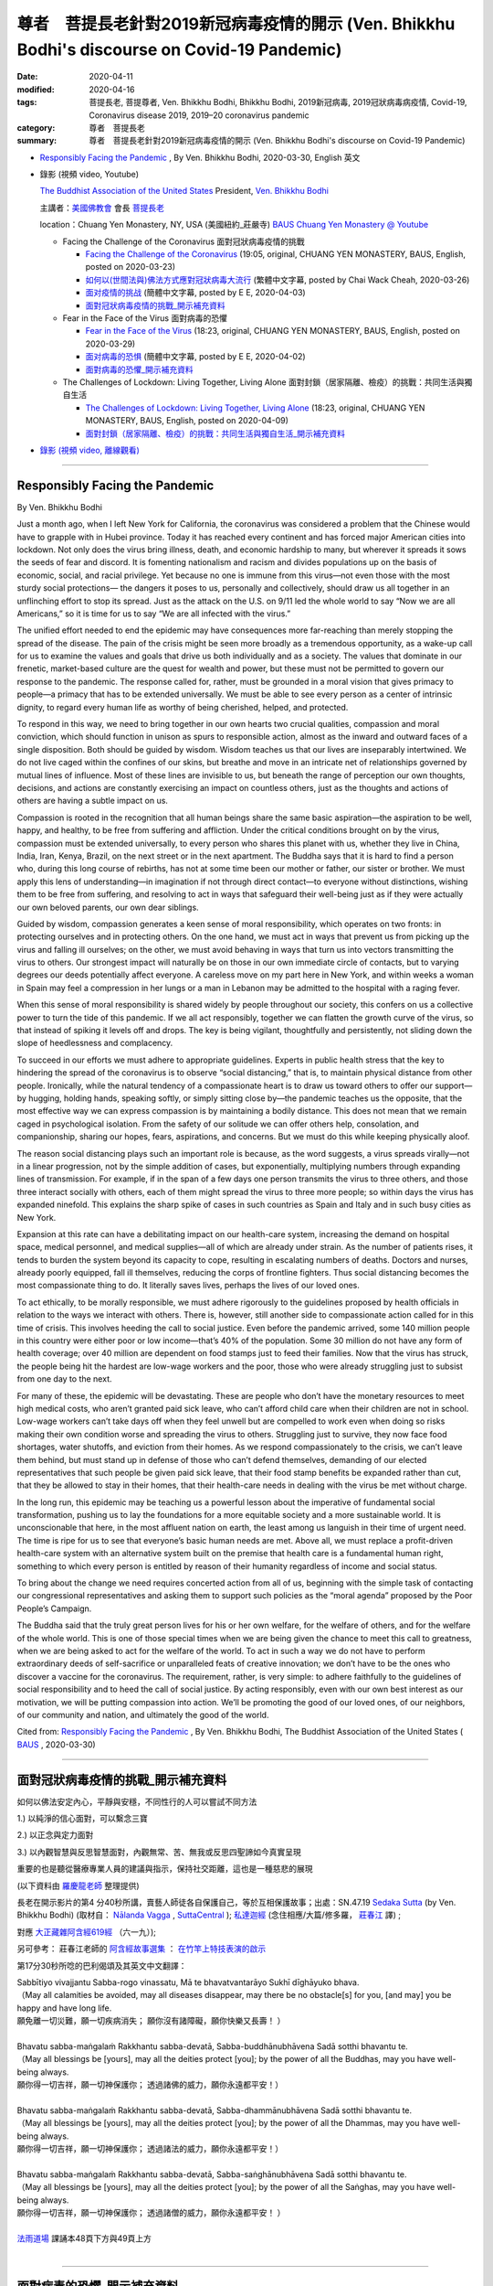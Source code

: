 尊者　菩提長老針對2019新冠病毒疫情的開示 (Ven. Bhikkhu Bodhi's discourse on Covid-19 Pandemic)
#################################################################################################

:date: 2020-04-11
:modified: 2020-04-16
:tags: 菩提長老, 菩提尊者, Ven. Bhikkhu Bodhi, Bhikkhu Bodhi, 2019新冠病毒, 2019冠狀病毒病疫情, Covid-19, Coronavirus disease 2019, 2019–20 coronavirus pandemic
:category: 尊者　菩提長老
:summary: 尊者　菩提長老針對2019新冠病毒疫情的開示 (Ven. Bhikkhu Bodhi's discourse on Covid-19 Pandemic)


- `Responsibly Facing the Pandemic`_ , By Ven. Bhikkhu Bodhi, 2020-03-30, English 英文

- 錄影 (視頻 video, Youtube)

  `The Buddhist Association of the United States <https://www.baus.org/en/>`__  President,  `Ven. Bhikkhu Bodhi <https://www.baus.org/en/teaching/bhikkhu-bodhi/>`__
  
  主講者：`美國佛教會 <https://www.baus.org/tc/>`__ 會長 `菩提長老 <https://www.baus.org/tc/%e5%bc%98%e6%b3%95%e6%95%99%e5%8c%96/%e8%8f%a9%e6%8f%90%e6%af%94%e4%b8%98%e5%b0%88%e8%bc%af>`__
  
  location：Chuang Yen Monastery, NY, USA (美國紐約_莊嚴寺)  `BAUS Chuang Yen Monastery @ Youtube <https://www.youtube.com/channel/UC6hv_oxteMQcErpybAb73Lg>`__
  
  * Facing the Challenge of the Coronavirus 面對冠狀病毒疫情的挑戰

    - `Facing the Challenge of the Coronavirus <https://youtu.be/fb--8cQovOc>`__ (19:05, original, CHUANG YEN MONASTERY, BAUS, English, posted on 2020-03-23)  

    - `如何以(世間法與)佛法方式應對冠狀病毒大流行 <https://www.youtube.com/watch?v=fSTj-WM7V8g>`_ (繁體中文字幕, posted by Chai Wack Cheah, 2020-03-26)

    - `面对疫情的挑战 <https://www.youtube.com/watch?v=UY9R_ogvohc>`__ (簡體中文字幕, posted by E E, 2020-04-03)

    - `面對冠狀病毒疫情的挑戰_開示補充資料`_

  * Fear in the Face of the Virus 面對病毒的恐懼

    - `Fear in the Face of the Virus <https://www.youtube.com/watch?v=OA92VI0oAlQ>`__ (18:23, original, CHUANG YEN MONASTERY, BAUS, English, posted on 2020-03-29)

    - `面对病毒的恐惧 <https://www.youtube.com/watch?v=Rh6N3mrhHic>`_ (簡體中文字幕, posted by E E, 2020-04-02)

    - `面對病毒的恐懼_開示補充資料`_

  * The Challenges of Lockdown: Living Together, Living Alone 面對封鎖（居家隔離、檢疫）的挑戰：共同生活與獨自生活

    - `The Challenges of Lockdown: Living Together, Living Alone <https://www.youtube.com/watch?v=Z1p6A_j0abU>`__ (18:23, original, CHUANG YEN MONASTERY, BAUS, English, posted on 2020-04-09)  

    - `面對封鎖（居家隔離、檢疫）的挑戰：共同生活與獨自生活_開示補充資料`_

- `錄影 (視頻 video, 離線觀看)`_

------

Responsibly Facing the Pandemic    
~~~~~~~~~~~~~~~~~~~~~~~~~~~~~~~~~

By Ven. Bhikkhu Bodhi

Just a month ago, when I left New York for California, the coronavirus was considered a problem that the Chinese would have to grapple with in Hubei province. Today it has reached every continent and has forced major American cities into lockdown. Not only does the virus bring illness, death, and economic hardship to many, but wherever it spreads it sows the seeds of fear and discord. It is fomenting nationalism and racism and divides populations up on the basis of economic, social, and racial privilege. Yet because no one is immune from this virus—not even those with the most sturdy social protections— the dangers it poses to us, personally and collectively, should draw us all together in an unflinching effort to stop its spread. Just as the attack on the U.S. on 9/11 led the whole world to say “Now we are all Americans,” so it is time for us to say “We are all infected with the virus.”

The unified effort needed to end the epidemic may have consequences more far-reaching than merely stopping the spread of the disease. The pain of the crisis might be seen more broadly as a tremendous opportunity, as a wake-up call for us to examine the values and goals that drive us both individually and as a society. The values that dominate in our frenetic, market-based culture are the quest for wealth and power, but these must not be permitted to govern our response to the pandemic. The response called for, rather, must be grounded in a moral vision that gives primacy to people—a primacy that has to be extended universally. We must be able to see every person as a center of intrinsic dignity, to regard every human life as worthy of being cherished, helped, and protected.

To respond in this way, we need to bring together in our own hearts two crucial qualities, compassion and moral conviction, which should function in unison as spurs to responsible action, almost as the inward and outward faces of a single disposition. Both should be guided by wisdom. Wisdom teaches us that our lives are inseparably intertwined. We do not live caged within the confines of our skins, but breathe and move in an intricate net of relationships governed by mutual lines of influence. Most of these lines are invisible to us, but beneath the range of perception our own thoughts, decisions, and actions are constantly exercising an impact on countless others, just as the thoughts and actions of others are having a subtle impact on us.

Compassion is rooted in the recognition that all human beings share the same basic aspiration—the aspiration to be well, happy, and healthy, to be free from suffering and affliction. Under the critical conditions brought on by the virus, compassion must be extended universally, to every person who shares this planet with us, whether they live in China, India, Iran, Kenya, Brazil, on the next street or in the next apartment. The Buddha says that it is hard to find a person who, during this long course of rebirths, has not at some time been our mother or father, our sister or brother. We must apply this lens of understanding—in imagination if not through direct contact—to everyone without distinctions, wishing them to be free from suffering, and resolving to act in ways that safeguard their well-being just as if they were actually our own beloved parents, our own dear siblings.

Guided by wisdom, compassion generates a keen sense of moral responsibility, which operates on two fronts: in protecting ourselves and in protecting others. On the one hand, we must act in ways that prevent us from picking up the virus and falling ill ourselves; on the other, we must avoid behaving in ways that turn us into vectors transmitting the virus to others. Our strongest impact will naturally be on those in our own immediate circle of contacts, but to varying degrees our deeds potentially affect everyone. A careless move on my part here in New York, and within weeks a woman in Spain may feel a compression in her lungs or a man in Lebanon may be admitted to the hospital with a raging fever.

When this sense of moral responsibility is shared widely by people throughout our society, this confers on us a collective power to turn the tide of this pandemic. If we all act responsibly, together we can flatten the growth curve of the virus, so that instead of spiking it levels off and drops. The key is being vigilant, thoughtfully and persistently, not sliding down the slope of heedlessness and complacency.

To succeed in our efforts we must adhere to appropriate guidelines. Experts in public health stress that the key to hindering the spread of the coronavirus is to observe “social distancing,” that is, to maintain physical distance from other people. Ironically, while the natural tendency of a compassionate heart is to draw us toward others to offer our support—by hugging, holding hands, speaking softly, or simply sitting close by—the pandemic teaches us the opposite, that the most effective way we can express compassion is by maintaining a bodily distance. This does not mean that we remain caged in psychological isolation. From the safety of our solitude we can offer others help, consolation, and companionship, sharing our hopes, fears, aspirations, and concerns. But we must do this while keeping physically aloof.

The reason social distancing plays such an important role is because, as the word suggests, a virus spreads virally—not in a linear progression, not by the simple addition of cases, but exponentially, multiplying numbers through expanding lines of transmission. For example, if in the span of a few days one person transmits the virus to three others, and those three interact socially with others, each of them might spread the virus to three more people; so within days the virus has expanded ninefold. This explains the sharp spike of cases in such countries as Spain and Italy and in such busy cities as New York.

Expansion at this rate can have a debilitating impact on our health-care system, increasing the demand on hospital space, medical personnel, and medical supplies—all of which are already under strain. As the number of patients rises, it tends to burden the system beyond its capacity to cope, resulting in escalating  numbers of deaths. Doctors and nurses, already poorly equipped, fall ill themselves, reducing the corps of frontline fighters. Thus social distancing becomes the most compassionate thing to do. It literally saves lives, perhaps the lives of our loved ones.

To act ethically, to be morally responsible, we must adhere rigorously to the guidelines proposed by health officials in relation to the ways we interact with others. There is, however, still another side to compassionate action called for in this time of crisis. This involves heeding the call to social justice. Even before the pandemic arrived, some 140 million people in this country were either poor or low income—that’s 40% of the population. Some 30 million do not have any form of health coverage; over 40 million are dependent on food stamps just to feed their families. Now that the virus has struck, the people being hit the hardest are low-wage workers and the poor, those who were already struggling just to subsist from one day to the next.

For many of these, the epidemic will be devastating. These are people who don’t have the monetary resources to meet high medical costs, who aren’t granted paid sick leave, who can’t afford child care when their children are not in school. Low-wage workers can’t take days off when they feel unwell but are compelled to work even when doing so risks making their own condition worse and spreading the virus to others. Struggling just to survive, they now face food shortages, water shutoffs, and eviction from their homes. As we respond compassionately to the crisis, we can’t leave them behind, but must stand up in defense of those who can’t defend themselves, demanding of our elected representatives that such people be given paid sick leave, that their food stamp benefits be expanded rather than cut, that they be allowed to stay in their homes, that their health-care needs in dealing with the virus be met without charge.

In the long run, this epidemic may be teaching us a powerful lesson about the imperative of fundamental social transformation, pushing us to lay the foundations for a more equitable society and a more sustainable world. It is unconscionable that here, in the most affluent nation on earth, the least among us languish in their time of urgent need. The time is ripe for us to see that everyone’s basic human needs are met. Above all, we must replace a profit-driven health-care system with an alternative system built on the premise that health care is a fundamental human right, something to which every person is entitled by reason of their humanity regardless of income and social status.

To bring about the change we need requires concerted action from all of us, beginning with the simple task of contacting our congressional representatives and asking them to support such policies as the “moral agenda” proposed by the Poor People’s Campaign.

The Buddha said that the truly great person lives for his or her own welfare, for the welfare of others, and for the welfare of the whole world. This is one of those special times when we are being given the chance to meet this call to greatness, when we are being asked to act for the welfare of the world. To act in such a way we do not have to perform extraordinary deeds of self-sacrifice or unparalleled feats of creative innovation; we don’t have to be the ones who discover a vaccine for the coronavirus. The requirement, rather, is very simple: to adhere faithfully to the guidelines of social responsibility and to heed the call of social justice. By acting responsibly, even with our own best interest as our motivation, we will be putting compassion into action. We’ll be promoting the good of our loved ones, of our neighbors, of our community and nation, and ultimately the good of the world.

Cited from: `Responsibly Facing the Pandemic <https://www.baus.org/en/activities/bhikkhu-bodhi/responsibly-facing-the-pandemic/>`__ , By Ven. Bhikkhu Bodhi, The Buddhist Association of the United States ( `BAUS <https://www.baus.org/en/>`__ , 2020-03-30)

------

面對冠狀病毒疫情的挑戰_開示補充資料 
~~~~~~~~~~~~~~~~~~~~~~~~~~~~~~~~~~~~


如何以佛法安定內心，平靜與安穩，不同性行的人可以嘗試不同方法

1.) 以純淨的信心面對，可以繫念三寶

2.) 以正念與定力面對

3.) 以內觀智慧與反思智慧面對，內觀無常、苦、無我或反思四聖諦如今真實呈現

重要的也是聽從醫療專業人員的建議與指示，保持社交距離，這也是一種慈悲的展現

(以下資料由 `羅慶龍老師 <http://www.dhammarain.org.tw/new/new.html#aacariya-luo-ch-l>`__ 整理提供)

長老在開示影片的第4 分40秒所講，賣藝人師徒各自保護自己，等於互相保護故事；出處：SN.47.19 `Sedaka Sutta <https://suttacentral.net/sn47.19/en/bodhi>`__ (by Ven. Bhikkhu Bodhi) (取材自： `Nālanda Vagga <https://suttacentral.net/sn47-nalandavagga>`_ , `SuttaCentral <https://suttacentral.net/>`__ ); `私達迦經 <http://agama.buddhason.org/SN/SN1416.htm>`_ (念住相應/大篇/修多羅， `莊春江 <http://agama.buddhason.org/>`__ 譯) ; 

對應 `大正藏雜阿含經619經 <http://cbetaonline.dila.edu.tw/zh/T0099_024>`__ （六一九）); 

另可參考： 莊春江老師的 `阿含經故事選集 <http://agama.buddhason.org/book/as/asi.htm>`__ ： `在竹竿上特技表演的啟示 <http://agama.buddhason.org/book/as/as042.htm>`__

第17分30秒所唸的巴利偈頌及其英文中文翻譯：

| Sabbītiyo vivajjantu Sabba-rogo vinassatu, Mā te bhavatvantarāyo Sukhī dīghāyuko bhava.
| （May all calamities be avoided, may all diseases disappear, may there be no obstacle[s] for you, [and may] you be happy and have long life.
| 願免離一切災難，願一切疾病消失； 願你沒有諸障礙，願你快樂又長壽！ ）
| 
| Bhavatu sabba-maṅgalaṁ Rakkhantu sabba-devatā, Sabba-buddhānubhāvena Sadā sotthi bhavantu te.
| （May all blessings be [yours], may all the deities protect [you]; by the power of all the Buddhas, may you have well-being always.
| 願你得一切吉祥，願一切神保護你； 透過諸佛的威力，願你永遠都平安！）
| 
| Bhavatu sabba-maṅgalaṁ Rakkhantu sabba-devatā, Sabba-dhammānubhāvena Sadā sotthi bhavantu te.
| （May all blessings be [yours], may all the deities protect [you]; by the power of all the Dhammas, may you have well-being always.
| 願你得一切吉祥，願一切神保護你； 透過諸法的威力，願你永遠都平安！）
| 
| Bhavatu sabba-maṅgalaṁ Rakkhantu sabba-devatā, Sabba-saṅghānubhāvena Sadā sotthi bhavantu te.
| （May all blessings be [yours], may all the deities protect [you]; by the power of all the Saṅghas, may you have well-being always.
| 願你得一切吉祥，願一切神保護你； 透過諸僧的威力，願你永遠都平安！ ）
| 
| `法雨道場 <http://www.dhammarain.org.tw/>`__ 課誦本48頁下方與49頁上方
| 

------

面對病毒的恐懼_開示補充資料
~~~~~~~~~~~~~~~~~~~~~~~~~~~~~

(以下資料由 `羅慶龍老師 <http://www.dhammarain.org.tw/new/new.html#aacariya-luo-ch-l>`__ 整理提供) 

此篇開示長老引用 SN.11.3 `Dhajagga Sutta <https://suttacentral.net/sn11.3/en/bodhi>`__ (by Ven. Bhikkhu Bodhi) (取材自： `Paṭhama Vagga <https://suttacentral.net/sn11-pathamavagga>`_ , `SuttaCentral <https://suttacentral.net/>`__ ); `旗幟頂端經 <http://agama.buddhason.org/SN/SN1416.htm>`_ (相應部11相應3經/(帝釋相應/有偈篇/祇夜) `莊春江 <http://agama.buddhason.org/>`__ 譯) ; 說明如何面對病毒的恐懼。

第17分20秒的巴利偈頌和第一篇一樣（法雨道場課誦本48頁下方與49頁上方）

------

面對封鎖（居家隔離、檢疫）的挑戰：共同生活與獨自生活_開示補充資料
~~~~~~~~~~~~~~~~~~~~~~~~~~~~~~~~~~~~~~~~~~~~~~~~~~~~~~~~~~~~~~~~~~~~

尚未有中文翻譯；可由影片下方的「齒輪形」設定符號，選擇英文字幕或機器翻譯的中文字幕）

開啟「自動翻譯_中文字幕」詳細步驟：

1.) 滑鼠點選"設定"位置

2.) 滑鼠點選"字幕"位置

3.) 滑鼠點選"自動產生"位置

4.) 滑鼠點選如圖之"自動翻譯"位置

5.) 滑鼠點選如圖之"中文(繁體)"位置 或"中文(簡體)"

6.) 完成。

(以下資料由 `羅慶龍老師 <http://www.dhammarain.org.tw/new/new.html#aacariya-luo-ch-l>`__ 整理提供) 

開示的第10分25秒，長老提到請求原諒：

| Okāsa, dvārattayena kataṁ sabbaṁ accayaṁ khamatha me, bhante.
| （ Please forgive me, Venerable Sir, for any offences I have committed by way of the three doors. 
| 尊者，請原諒我由 [ 身、語、意 ] 三門所作的一切過失。 ）
| （法雨道場課誦本55頁上方）
| 
| 註：更詳細的祈求寬恕請參看法雨道場課誦本52頁
| 
| Kāyena vācā-cittena Pamādena mayā kataṁ, Accayaṁ khama me Bhante Bhūri-pañña Tathāgata. 
| For any transgression I have committed through heedlessness, by way of body, speech or mind, please forgive me, Venerable Sir, Realised One, O greatly wise.
| 於身於口於意， 因我放逸所造， 請原諒我的錯， 尊者――廣慧如來。 
| 
| Kāyena vācā-cittena Pamādena mayā kataṁ, Accayaṁ khama me Dhamma Sandiṭṭhika, akālika. 
| For any transgression I have committed through heedlessness, by way of body, speech or mind, please forgive me, O Dhamma, which is self-evident, not delayed in time. 
| 於身於口於意， 因我放逸所造， 請原諒我的錯， 佛法――當下可見、無時的。 
| 
| Kāyena vācā-cittena Pamādena mayā kataṁ, Accayaṁ khama me Saṅgha Puññakkhetta anuttara. 
| For any transgression I have committed through heedlessness, by way of body, speech or mind, please forgive me, O Saṅgha, unsurpassed field of merit. 
| 於身於口於意， 因我放逸所造， 請原諒我的錯， 僧伽――無上的福田。 
| 

長老還提到:「Attadīpā viharatha attasaraṇā anaññasaraṇā, dhammadīpā dhammasaraṇā anaññasaraṇā.」

（你們要住於以自己為島，以自己為歸依，不以其他為歸依；以法為島，以法為歸依，不以其他為歸依。）（DN.16  Mahāparinibbāna Sutta (DN ii 72)，參考 `Mahā Vagga <https://suttacentral.net/dn-mahavagga>`_ , `SuttaCentral <https://suttacentral.net/>`__ ），（參考長部， `大般涅槃經 <http://myweb.ncku.edu.tw/~lsn46/tipitaka/sutta/diigha/dn16/dn16/>`__ ，節165 `paranum 165 <http://myweb.ncku.edu.tw/~lsn46/tipitaka/sutta/diigha/dn16/contrast-reading-chap2/>`__ ； `府城佛教網 <http://myweb.ncku.edu.tw/~lsn46/>`__ ）

即：修習四念處。（SN.47.9 Gilāna Sutta `Ill <https://suttacentral.net/sn47.9/en/bodhi>`__ (by Ven. Bhikkhu Bodhi) (取材自： `Ambapāli Vagga <https://suttacentral.net/sn47-ambapalivagga>`_ , `SuttaCentral <https://suttacentral.net/>`__ ); `病經 <http://agama.buddhason.org/SN/SN1406.htm>`_ (相應部47相應9經/病經(念住相應/大篇/修多羅) `莊春江 <http://agama.buddhason.org/>`__ 譯；詳參：長部， `大念處經 <http://myweb.ncku.edu.tw/~lsn46/tipitaka/sutta/diigha/dn22/dn22/>`__ ， `府城佛教網 <http://myweb.ncku.edu.tw/~lsn46/>`__ ）

此外，提及於隔離期間可修習慈心、悲心、隨喜心等。（參考： `四梵住 <http://www.gaya.org.tw/publisher/fasan/The_Vision_of_Dhamma/ch08%E5%9B%9B%E6%A2%B5%E4%BD%8F.pdf>`__ ）
 
最後長老唸的巴利偈頌和第一篇、第二篇一樣（法雨道場課誦本48頁下方與49頁上方）

------

錄影 (視頻 video, 離線觀看)
~~~~~~~~~~~~~~~~~~~~~~~~~~~~~~~

操作方法：

1.) 分別下載 MP4 影片檔及字幕檔，**儲存於電腦硬碟同一目錄下**。（滑鼠游標移至欲下載檔案之連結處 → 按滑鼠右鍵 → 選擇「另存連結為」（或「鍊結另存新檔」） → 選擇「目錄」（或「檔案夾」） → 儲存。

2.) 在影音開啟程式中選擇字幕檔。

    a.) ms windows: 「電影與電視」左下角，左二「顯示字幕與音訊功能」 → 「選擇字幕檔案」。

    b.) PotPlayer: MP4 影片檔及字幕檔若儲存於電腦硬碟同一目錄下，且檔名一致（除了副檔名）；則程式會自動擷入字幕。

- Facing the Challenge of the Coronavirus 面對冠狀病毒疫情的挑戰

  * Facing the Challenge of the Coronavirus: `MP4 <http://dhammarain.online-dhamma.net/Ven-Bhikkhu-Bodhi/Facing the Challenge of the Coronavirus_en-fb--8cQovOc.mp4>`__ (MP4, 19:05, original, CHUANG YEN MONASTERY, BAUS, English, posted on 2020-03-23, for off-line; `Subtitle file <http://dhammarain.online-dhamma.net/Ven-Bhikkhu-Bodhi/Facing the Challenge of the Coronavirus_en-fb--8cQovOc.srt>`__

  * 如何以(世間法與)佛法方式應對冠狀病毒大流行 `MP4 <http://dhammarain.online-dhamma.net/Ven-Bhikkhu-Bodhi/Facing the Challenge of the Coronavirus_han-traditional.mp4>`__ 〔MP4, 18:59, 英語，具繁體中文字幕（硬字幕），2020-03-26〕

  * 面对疫情的挑战 `MP4 <http://dhammarain.online-dhamma.net/Ven-Bhikkhu-Bodhi/Facing the Challenge of the Coronavirus-UY9R_ogvohc-han-simplified.mp4>`__ (MP4, 19:04, 英語，2020-04-03)； `字幕檔 <http://dhammarain.online-dhamma.net/Ven-Bhikkhu-Bodhi/Facing the Challenge of the Coronavirus-UY9R_ogvohc-han-simplified.srt>`__

- Fear in the Face of the Virus 面對病毒的恐懼

  * Fear in the Face of the Virus `MP4 <http://dhammarain.online-dhamma.net/Ven-Bhikkhu-Bodhi/Fear in the Face of the Virus_en-OA92VI0oAlQ.mp4>`__ (MP4, 18:23, original, CHUANG YEN MONASTERY, BAUS, English, posted on 2020-03-29, for off-line; `Subtitle file <http://dhammarain.online-dhamma.net/Ven-Bhikkhu-Bodhi/Fear in the Face of the Virus_en-OA92VI0oAlQ.srt>`__

  * 面对病毒的恐惧 `MP4 <http://dhammarain.online-dhamma.net/Ven-Bhikkhu-Bodhi/Fear in the Face of the Virus-Rh6N3mrhHic-han.mp4>`__ (MP4, 18:23, 英語，2020-04-03)； `簡體中文字幕檔 <http://dhammarain.online-dhamma.net/Ven-Bhikkhu-Bodhi/Fear in the Face of the Virus-Rh6N3mrhHic-han-simplified.srt>`__ （下載後，更改檔名，與前面 MP4 一致）；或 `繁體中文字幕檔 <http://dhammarain.online-dhamma.net/Ven-Bhikkhu-Bodhi/Fear in the Face of the Virus-Rh6N3mrhHic-han-traditional.srt>`__ （下載後，更改檔名，與前面 MP4 一致）

- The Challenges of Lockdown: Living Together, Living Alone 面對封鎖（居家隔離、檢疫）的挑戰：共同生活與獨自生活

  * The Challenges of Lockdown: Living Together, Living Alone `MP4 <http://dhammarain.online-dhamma.net/Ven-Bhikkhu-Bodhi/The-Challenges-of-Lockdown-Living-Together-Living-Alone-en-Z1p6A_j0abU.mp4>`__ (24:07, original, CHUANG YEN MONASTERY, BAUS, English, posted on 2020-04-09, for off-line; `Subtitle file <http://dhammarain.online-dhamma.net/Ven-Bhikkhu-Bodhi/The-Challenges-of-Lockdown-Living-Together-Living-Alone-en-Z1p6A_j0abU.srt>`__

..
  04-16 add: linkings of MP4 & subtitle file
  created on 2020-04-11 

  機器翻譯暫存文： 
  
  負責任地應對大流行

  比丘菩提

  就在一個月前，當我離開紐約前往加利福尼亞時，冠狀病毒被認為是中國人必須在湖北省應對的問題。今天，它已經遍及每個大陸，並迫使美國主要城市陷入封鎖。該病毒不僅給許多人帶來疾病，死亡和經濟困難，而且無論其傳播到何處，都播下了恐懼和不和諧的種子。它煽動民族主義和種族主義，並在經濟，社會和種族特權的基礎上將人口分為幾類。但是，由於沒有人能抵抗這種病毒，即使是那些擁有最堅固的社會保護的人也無法免受這種病毒的侵害，它給我們個人和集體帶來的危險，應使我們所有人團結一致，為製止這種病毒的擴散而做出堅定的努力。正如9/11對美國的襲擊導致全世界都說：“現在我們都是美國人，

  結束流行病所需的統一努力所帶來的後果可能比僅僅阻止疾病的傳播更為廣泛。危機的痛苦可能更廣泛地被視為一個巨大的機會，是一次喚醒我們的呼籲，要求我們研究推動我們個人和社會發展的價值觀和目標。在我們狂熱的，以市場為基礎的文化中占主導地位的價值觀是對財富和權力的追求，但絕不允許這些價值觀來支配我們對這種流行病的反應。相反，要求採取的對策必須以道德觀為基礎，這一道德觀賦予人們以至高無上的地位，這一至高無上的地位必須得到普遍擴展。我們必須能夠將每個人視為內在尊嚴的中心，認為每個人的生命都值得珍惜，幫助和保護。

  為了以這種方式做出回應，我們需要將兩種關鍵的品質，即同情心和道德信念集於一身，將其統一起來，充當負責任的行動的衝刺，幾乎就像一個單一性格的內向和外向。兩者都應以智慧為指導。智慧告訴我們，我們的生活密不可分。我們沒有被困在我們的皮膚之內，而是在由相互影響的線條所控制的錯綜複雜的關係網中呼吸和運動。這些線中的大多數對我們來說都是看不見的，但是在感知的範圍之內，我們自己的思想，決定和行動不斷對無數其他人產生影響，就像其他人的思想和行動對我們產生微妙的影響一樣。

  同情心植根於以下認識：所有人都擁有相同的基本願望-渴望健康，快樂和健康，免受痛苦和折磨。在病毒帶來的嚴峻條件下，同情必須廣泛推廣到與我們共享這個星球的每個人，無論他們住在中國，印度，伊朗，肯尼亞，巴西，隔壁還是隔壁。佛陀說，很難找到一個在這麼長的重生過程中有時沒有成為我們母親或父親，我們姐妹或兄弟的人。我們必須將這種理解的視角（如果不是通過直接接觸的話，想像中的話）應用於每個沒有區別的人，希望他們擺脫痛苦，

  在智慧的指導下，同情心產生了敏銳的道德責任感，這在兩個方面起作用：保護自己和保護他人。一方面，我們必須採取行動防止我們感染病毒並導致自己患病；另一方面，我們必須避免表現出使我們成為將病毒傳播給他人的媒介的行為。我們最強大的影響自然會影響到我們自己最近的聯繫者，但我們的事蹟在不同程度上可能會影響每個人。我在紐約這邊粗心大意，數週之內，西班牙的一名婦女可能感到肺部受壓，黎巴嫩的一名男子可能因發燒而住院。

  當這種道德責任感被整個社會的人們廣泛分享時，這賦予了我們扭轉這種流行病潮流的集體力量。如果我們所有人都採取負責任的行動，那麼我們可以共同拉平病毒的生長曲線，從而使病毒的峰值不再趨於平穩和下降。關鍵是要保持警惕，周到和持久，而不要滑落在漠不關心和自滿的斜坡上。

  為了取得成功，我們必須遵守適當的準則。公共衛生專家強調，阻礙冠狀病毒傳播的關鍵是觀察“社會距離”，即保持與他人的身體距離。具有諷刺意味的是，同情心的自然趨勢是通過擁抱，牽手，輕聲說話或只是坐在旁邊來吸引我們走向他人以提供支持，大流行病告訴我們相反的事實，即我們可以採取的最有效方法表達同情心是通過保持身體距離。這並不意味著我們被關在心理隔離中。從我們孤獨的安全中，我們可以為他人提供幫助，安慰和陪伴，分享我們的希望，恐懼，願望和關切。但是我們必須做到這一點，同時保持身體超然。

  社會疏離起如此重要作用的原因是，正如該詞暗示的那樣，病毒是病毒傳播的-不是線性傳播，不是通過簡單地增加病例，而是以指數方式通過擴大傳播途徑使數字成倍增長。例如，如果一個人在幾天之內將病毒傳播給另外三個人，並且這三個人與他人進行了社交互動，那麼每個人都可能將病毒傳播給另外三個人。因此在幾天之內，該病毒已擴大了九倍。這解釋了在西班牙和意大利等國家以及紐約這樣繁忙的城市中病例激增的趨勢。

  以這種速度擴張可能會對我們的醫療保健系統產生不利影響，增加對醫院空間，醫務人員和醫療用品的需求-所有這些都已經受到壓力。隨著患者人數的增加，它往往使系統負擔超出其應付能力的負擔，導致死亡人數不斷上升。醫生和護士本來就很差勁，他們病倒了，減少了前線戰鬥人員的兵力。因此，遠離社會成為最富有同情心的事情。它確實可以挽救生命，也許可以挽救我們所愛之人的生命。

  為了道德行事，對道德負責，我們必須嚴格遵守衛生官員提出的與我們與他人互動方式有關的準則。但是，在當前危機時期，需要採取富有同情心的行動的另一面。這包括注意呼籲社會正義。甚至在大流行來臨之前，該國約有1.4億人處於貧困或低收入狀態，佔該國人口的40％。約三千萬人沒有任何形式的健康保險；超過4000萬人依靠食品券只是為了養家糊口。既然已經感染了這種病毒，受苦最重的人是低薪工人和窮人，他們本來就是為了每天生存而苦苦掙扎的人。

  對於許多這樣的疾病，這種流行病將是毀滅性的。這些人沒有足夠的資金來支付高昂的醫療費用，沒有獲得帶薪病假，沒有孩子上學時無法負擔托兒服務。低薪工人感到不適時不能休假，但即使這樣做也被迫去工作，這會使自己的病情惡化並使該病毒傳播給他人。他們為了生存而掙扎，現在面臨糧食短缺，供水中斷和被迫遷離家園。當我們對危機進行富有同情心的回應時，我們不能將他們拋在後面，而必須捍衛那些無法捍衛自己的人，要求我們當選的代表給這些人帶薪病假，他們的食品券福利擴大而不是削減，讓他們留在家中，

  從長遠來看，這種流行病可能正在教會我們關於基本社會轉型的必要性的有力教訓，推動我們為更公平的社會和更可持續的世界奠定基礎。在地球上最富裕的國家中，我們當中最少的人在迫切需要的時候感到沮喪，這是不合情理的。現在是時候讓我們看到每個人的基本人類需求都得到滿足。最重要的是，我們必須以在衛生保健是一項基本人權的前提下建立的替代體系取代以利潤為導向的衛生保健系統，每個人都應因其人性而享有這一權利，而不論其收入和社會地位如何。

  為了實現我們需要的變革，需要我們所有人共同採取行動，首先要完成一個簡單的任務，即與我們的國會代表聯繫，並要求他們支持諸如“ 貧困人民運動 ”提出的“道德議程”之類的政策。

  佛陀說，真正的偉人為自己的福祉，為他人的福祉和為整個世界的福祉而生活。這是在特殊的時刻之一，當我們有機會被要求為偉大的世界行事時，我們有機會滿足這一呼籲。以這種方式行事，我們不必執行非凡的自我犧牲或創造性創新的壯舉；我們不必成為那些發現冠狀病毒疫苗的人。要求非常簡單：忠實遵守社會責任準則，並註意社會正義的呼籲。通過以負責任的態度行事，即使以我們自己的最大利益為動力，我們也會將同情心付諸行動。我們將促進親人，鄰居的利益，

  https://www.baus.org/en/activities/bhikkhu-bodhi/responsibly-facing-the-pandemic/